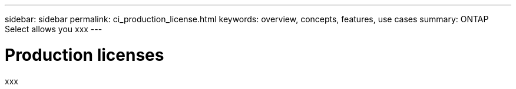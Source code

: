 ---
sidebar: sidebar
permalink: ci_production_license.html
keywords: overview, concepts, features, use cases
summary: ONTAP Select allows you xxx
---

= Production licenses
:hardbreaks:
:nofooter:
:icons: font
:linkattrs:
:imagesdir: ./media/

[.lead]
xxx
